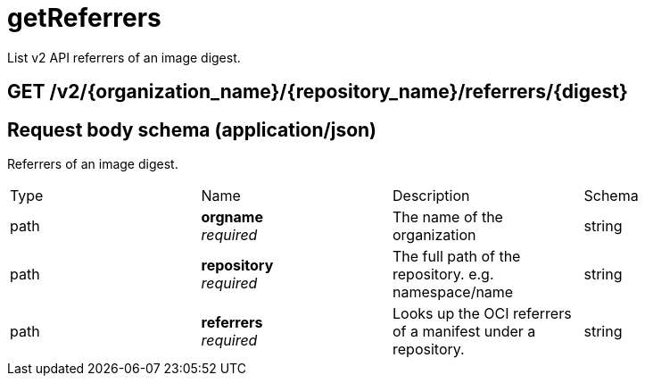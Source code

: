 :_mod-docs-content-type: REFERENCE


= getReferrers
List v2 API referrers of an image digest.

[discrete]
== GET /v2/{organization_name}/{repository_name}/referrers/{digest}

[discrete]
== Request body schema (application/json)

Referrers of an image digest.

|===
|Type|Name|Description|Schema
|path|**orgname** + 
_required_|The name of the organization|string
|path|**repository** + 
_required_|The full path of the repository. e.g. namespace/name|string
|path|**referrers** + 
_required_| Looks up the OCI referrers of a manifest under a repository.|string
|**manifest_digest** + 
_required_|The digest of the manifest|string
|===